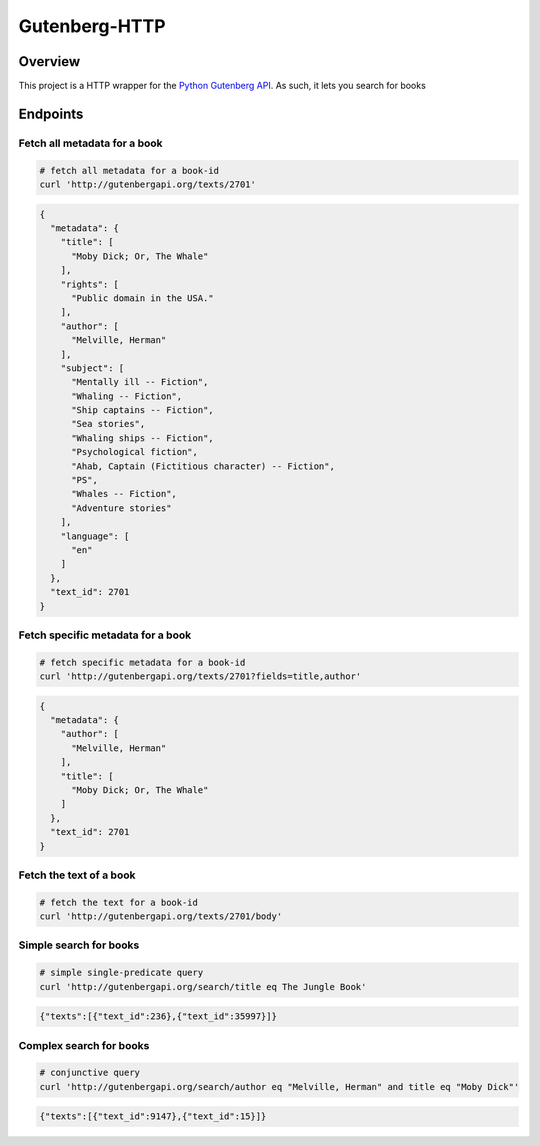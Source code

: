 **************
Gutenberg-HTTP
**************

.. image:: https://travis-ci.org/c-w/gutenberg-http.svg?branch=master
    :target: https://travis-ci.org/c-w/gutenberg-http


Overview
========

This project is a HTTP wrapper for the `Python Gutenberg API <https://github.com/c-w/gutenberg/>`_.
As such, it lets you search for books

Endpoints
=========

Fetch all metadata for a book
-----------------------------

.. sourcecode :: sh

    # fetch all metadata for a book-id
    curl 'http://gutenbergapi.org/texts/2701'

.. sourcecode :: json

    {
      "metadata": {
        "title": [
          "Moby Dick; Or, The Whale"
        ],
        "rights": [
          "Public domain in the USA."
        ],
        "author": [
          "Melville, Herman"
        ],
        "subject": [
          "Mentally ill -- Fiction",
          "Whaling -- Fiction",
          "Ship captains -- Fiction",
          "Sea stories",
          "Whaling ships -- Fiction",
          "Psychological fiction",
          "Ahab, Captain (Fictitious character) -- Fiction",
          "PS",
          "Whales -- Fiction",
          "Adventure stories"
        ],
        "language": [
          "en"
        ]
      },
      "text_id": 2701
    }

Fetch specific metadata for a book
----------------------------------

.. sourcecode :: sh

    # fetch specific metadata for a book-id
    curl 'http://gutenbergapi.org/texts/2701?fields=title,author'

.. sourcecode :: json

    {
      "metadata": {
        "author": [
          "Melville, Herman"
        ],
        "title": [
          "Moby Dick; Or, The Whale"
        ]
      },
      "text_id": 2701
    }

Fetch the text of a book
------------------------

.. sourcecode :: sh

    # fetch the text for a book-id
    curl 'http://gutenbergapi.org/texts/2701/body'

.. sourcecode

    MOBY DICK; OR THE WHALE

    By Herman Melville

    ... (about 22,000 more lines) ...


Simple search for books
-----------------------

.. sourcecode :: sh

    # simple single-predicate query
    curl 'http://gutenbergapi.org/search/title eq The Jungle Book'

.. sourcecode :: json

    {"texts":[{"text_id":236},{"text_id":35997}]}

Complex search for books
------------------------

.. sourcecode :: sh

    # conjunctive query
    curl 'http://gutenbergapi.org/search/author eq "Melville, Herman" and title eq "Moby Dick"'

.. sourcecode :: json

    {"texts":[{"text_id":9147},{"text_id":15}]}
